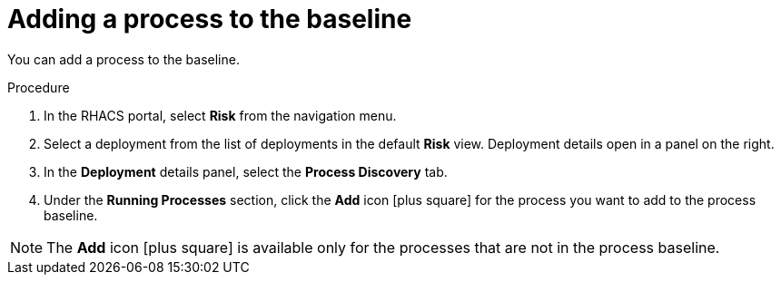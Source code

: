 // Module included in the following assemblies:
//
// * operating/evaluate-security-risks.adoc
:_module-type: PROCEDURE
[id="add-process-to-baseline_{context}"]
= Adding a process to the baseline

You can add a process to the baseline.

.Procedure
. In the RHACS portal, select *Risk* from the navigation menu.
. Select a deployment from the list of deployments in the default *Risk* view.
Deployment details open in a panel on the right.
. In the *Deployment* details panel, select the *Process Discovery* tab.
. Under the *Running Processes* section, click the *Add* icon icon:plus-square[] for the process you want to add to the process baseline.

[NOTE]
====
The *Add* icon icon:plus-square[] is available only for the processes that are not in the process baseline.
====
